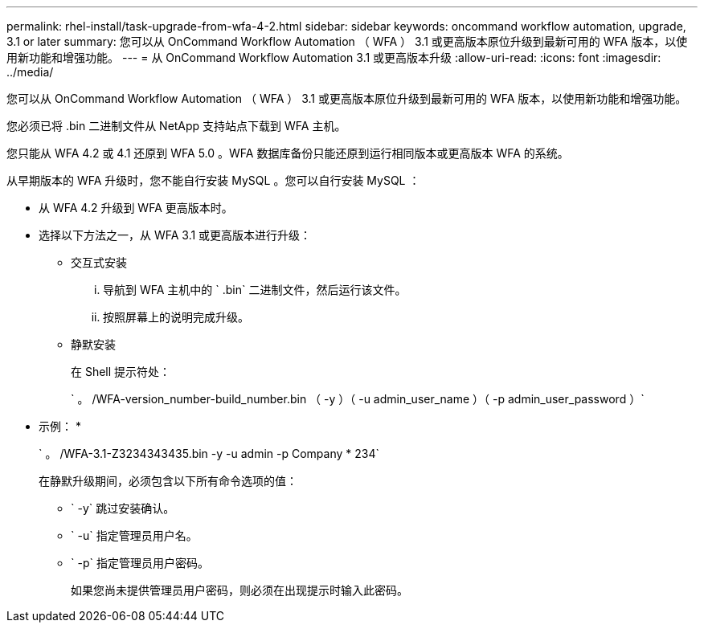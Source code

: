 ---
permalink: rhel-install/task-upgrade-from-wfa-4-2.html 
sidebar: sidebar 
keywords: oncommand workflow automation, upgrade, 3.1 or later 
summary: 您可以从 OnCommand Workflow Automation （ WFA ） 3.1 或更高版本原位升级到最新可用的 WFA 版本，以使用新功能和增强功能。 
---
= 从 OnCommand Workflow Automation 3.1 或更高版本升级
:allow-uri-read: 
:icons: font
:imagesdir: ../media/


[role="lead"]
您可以从 OnCommand Workflow Automation （ WFA ） 3.1 或更高版本原位升级到最新可用的 WFA 版本，以使用新功能和增强功能。

您必须已将 .bin 二进制文件从 NetApp 支持站点下载到 WFA 主机。

您只能从 WFA 4.2 或 4.1 还原到 WFA 5.0 。WFA 数据库备份只能还原到运行相同版本或更高版本 WFA 的系统。

从早期版本的 WFA 升级时，您不能自行安装 MySQL 。您可以自行安装 MySQL ：

* 从 WFA 4.2 升级到 WFA 更高版本时。
* 选择以下方法之一，从 WFA 3.1 或更高版本进行升级：
+
** 交互式安装
+
... 导航到 WFA 主机中的 ` .bin` 二进制文件，然后运行该文件。
... 按照屏幕上的说明完成升级。


** 静默安装
+
在 Shell 提示符处：

+
` 。 /WFA-version_number-build_number.bin （ -y ）（ -u admin_user_name ）（ -p admin_user_password ）`

+
* 示例： *

+
` 。 /WFA-3.1-Z3234343435.bin -y -u admin -p Company * 234`

+
在静默升级期间，必须包含以下所有命令选项的值：

+
*** ` -y` 跳过安装确认。
*** ` -u` 指定管理员用户名。
*** ` -p` 指定管理员用户密码。
+
如果您尚未提供管理员用户密码，则必须在出现提示时输入此密码。






